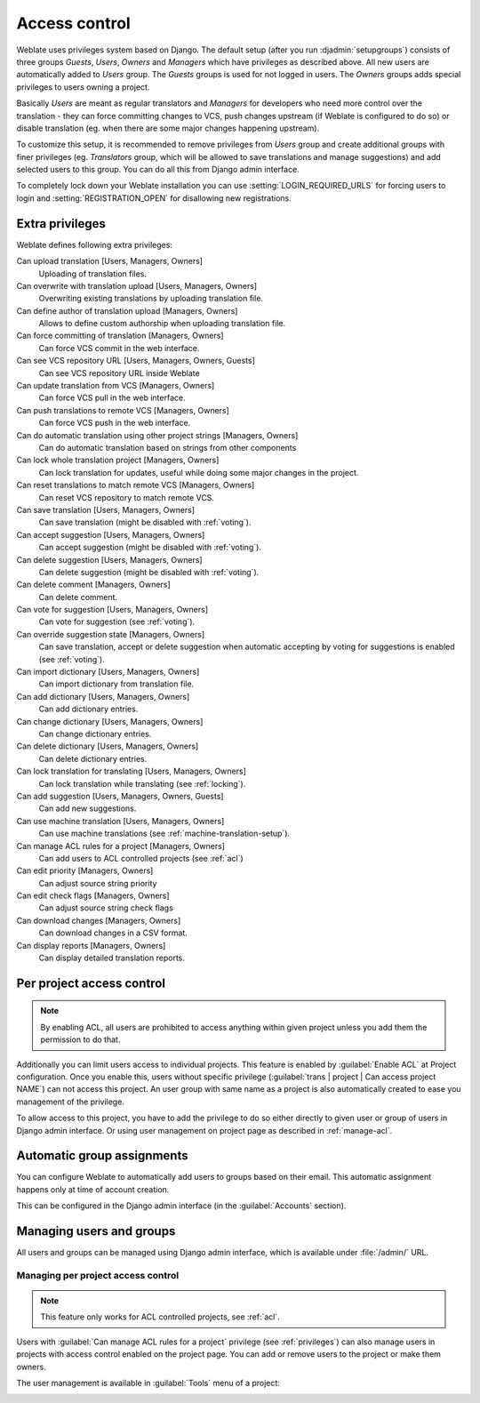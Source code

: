 .. _privileges:

Access control
==============

Weblate uses privileges system based on Django.  The default setup (after you
run :djadmin:`setupgroups`) consists of three groups `Guests`, `Users`,
`Owners` and `Managers` which have privileges as described above.  All new
users are automatically added to `Users` group. The `Guests` groups is used for
not logged in users. The `Owners` groups adds special privileges to users
owning a project.

Basically `Users` are meant as regular translators and `Managers` for
developers who need more control over the translation - they can force
committing changes to VCS, push changes upstream (if Weblate is configured to do
so) or disable translation (eg. when there are some major changes happening
upstream).

To customize this setup, it is recommended to remove privileges from `Users`
group and create additional groups with finer privileges (eg. `Translators`
group, which will be allowed to save translations and manage suggestions) and
add selected users to this group. You can do all this from Django admin
interface.

To completely lock down your Weblate installation you can use
:setting:`LOGIN_REQUIRED_URLS` for forcing users to login and
:setting:`REGISTRATION_OPEN` for disallowing new registrations.

Extra privileges
----------------

Weblate defines following extra privileges:

Can upload translation [Users, Managers, Owners]
    Uploading of translation files.
Can overwrite with translation upload [Users, Managers, Owners]
    Overwriting existing translations by uploading translation file.
Can define author of translation upload [Managers, Owners]
    Allows to define custom authorship when uploading translation file.
Can force committing of translation [Managers, Owners]
    Can force VCS commit in the web interface.
Can see VCS repository URL [Users, Managers, Owners, Guests]
    Can see VCS repository URL inside Weblate
Can update translation from VCS [Managers, Owners]
    Can force VCS pull in the web interface.
Can push translations to remote VCS [Managers, Owners]
    Can force VCS push in the web interface.
Can do automatic translation using other project strings [Managers, Owners]
    Can do automatic translation based on strings from other components
Can lock whole translation project [Managers, Owners]
    Can lock translation for updates, useful while doing some major changes
    in the project.
Can reset translations to match remote VCS [Managers, Owners]
    Can reset VCS repository to match remote VCS.
Can save translation [Users, Managers, Owners]
    Can save translation (might be disabled with :ref:`voting`).
Can accept suggestion [Users, Managers, Owners]
    Can accept suggestion (might be disabled with :ref:`voting`).
Can delete suggestion [Users, Managers, Owners]
    Can delete suggestion (might be disabled with :ref:`voting`).
Can delete comment [Managers, Owners]
    Can delete comment.
Can vote for suggestion [Users, Managers, Owners]
    Can vote for suggestion (see :ref:`voting`).
Can override suggestion state [Managers, Owners]
    Can save translation, accept or delete suggestion when automatic accepting
    by voting for suggestions is enabled (see :ref:`voting`).
Can import dictionary [Users, Managers, Owners]
    Can import dictionary from translation file.
Can add dictionary [Users, Managers, Owners]
    Can add dictionary entries.
Can change dictionary [Users, Managers, Owners]
    Can change dictionary entries.
Can delete dictionary [Users, Managers, Owners]
    Can delete dictionary entries.
Can lock translation for translating [Users, Managers, Owners]
    Can lock translation while translating (see :ref:`locking`).
Can add suggestion [Users, Managers, Owners, Guests]
    Can add new suggestions.
Can use machine translation [Users, Managers, Owners]
    Can use machine translations (see :ref:`machine-translation-setup`).
Can manage ACL rules for a project [Managers, Owners]
    Can add users to ACL controlled projects (see :ref:`acl`)
Can edit priority [Managers, Owners]
    Can adjust source string priority
Can edit check flags [Managers, Owners]
    Can adjust source string check flags
Can download changes [Managers, Owners]
    Can download changes in a CSV format.
Can display reports [Managers, Owners]
    Can display detailed translation reports.

.. _acl:

Per project access control
--------------------------

.. versionadded:: 1.4

    This feature is available since Weblate 1.4.

.. note::

    By enabling ACL, all users are prohibited to access anything within given
    project unless you add them the permission to do that.

Additionally you can limit users access to individual projects. This feature is
enabled by :guilabel:`Enable ACL` at Project configuration. Once you enable
this, users without specific privilege
(:guilabel:`trans | project | Can access project NAME`) can not access this
project. An user group with same name as a project is also automatically
created to ease you management of the privilege.

To allow access to this project, you have to add the privilege to do so either
directly to given user or group of users in Django admin interface. Or using
user management on project page as described in :ref:`manage-acl`.

.. seealso:: 
   
   `Managing users in the Django admin <https://docs.djangoproject.com/en/stable/topics/auth/default/#auth-admin>`_

.. _autogroup:

Automatic group assignments
---------------------------

.. versionadded:: 2.5

You can configure Weblate to automatically add users to groups based on their
email. This automatic assignment happens only at time of account creation.

This can be configured in the Django admin interface (in the
:guilabel:`Accounts` section).

Managing users and groups
-------------------------

All users and groups can be managed using Django admin interface, which is
available under :file:`/admin/` URL.

.. _manage-acl:

Managing per project access control
+++++++++++++++++++++++++++++++++++

.. note::

    This feature only works for ACL controlled projects, see :ref:`acl`.

Users with :guilabel:`Can manage ACL rules for a project` privilege (see
:ref:`privileges`) can also manage users in projects with access control
enabled on the project page. You can add or remove users to the project or make
them owners.

The user management is available in :guilabel:`Tools` menu of a project:

.. image:: ../images/manage-users.png

.. seealso:: 
   
   :ref:`acl`

